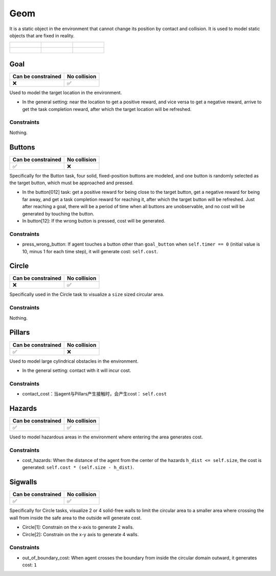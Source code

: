 Geom
====

It is a static object in the environment that cannot change its position by contact and collision. It is used to model static objects that are fixed in reality.

.. list-table:: 

    * - .. figure:: ../../_static/images/goal.jpeg
            :width: 230px
            :target: #goal
        .. centered:: :ref:`Goal`
      - .. figure:: ../../_static/images/buttons.jpeg
            :width: 230px
            :target: #buttons
        .. centered:: :ref:`Buttons`
      - .. figure:: ../../_static/images/circle.jpeg
            :width: 230px
            :target: #circle
        .. centered:: :ref:`Circle`
    * - .. figure:: ../../_static/images/pillars.jpeg
            :width: 230px
            :target: #pillars
        .. centered:: :ref:`Pillars`
      - .. figure:: ../../_static/images/hazards.jpeg
            :width: 230px
            :target: #hazards
        .. centered:: :ref:`Hazards`
      - .. figure:: ../../_static/images/sigwalls.jpeg
            :width: 230px
            :target: #sigwalls
        .. centered:: :ref:`Sigwalls`


.. _Goal:

Goal
----

.. image:: ../../_static/images/goal.jpeg
    :align: center
    :scale: 12 %

===================== =============== 
Can be constrained    No collision   
===================== =============== 
   ❌                  ✅              
===================== =============== 

Used to model the target location in the environment.

- In the general setting: near the location to get a positive reward, and vice versa to get a negative reward, arrive to get the task completion reward, after which the target location will be refreshed.

Constraints
^^^^^^^^^^^^^^^^^^^^^^^^^^^^^

Nothing.

.. _Buttons:

Buttons
-------------------------

.. image:: ../../_static/images/buttons.jpeg
    :align: center
    :scale: 12 %

===================== =============== 
Can be constrained    No collision   
===================== =============== 
   ✅                  ❌              
===================== =============== 

Specifically for the Button task, four solid, fixed-position buttons are modeled, and one button is randomly selected as the target button, which must be approached and pressed.

- In the button[012] task: get a positive reward for being close to the target button, get a negative reward for being far away, and get a task completion reward for reaching it, after which the target button will be refreshed. Just after reaching a goal, there will be a period of time when all buttons are unobservable, and no cost will be generated by touching the button.

- In button[12]: If the wrong button is pressed, cost will be generated.

Constraints
^^^^^^^^^^^

.. _Buttons_press_wrong_button:

- press_wrong_button: If agent touches a button other than ``goal_button`` when ``self.timer == 0`` (initial value is 10, minus 1 for each time step), it will generate cost: ``self.cost``.

.. _Circle:

Circle
-------------

.. image:: ../../_static/images/circle.jpeg
    :align: center
    :scale: 12 %

===================== =============== 
Can be constrained    No collision   
===================== =============== 
   ❌                  ✅              
===================== =============== 

Specifically used in the Circle task to visualize a ``size`` sized circular area.

Constraints
^^^^^^^^^^^^^^^^^^^^^^^^^^^^^

Nothing.

.. _Pillars:

Pillars
-------------------------

.. image:: ../../_static/images/pillars.jpeg
    :align: center
    :scale: 12 %

===================== =============== 
Can be constrained    No collision   
===================== =============== 
   ✅                  ❌              
===================== =============== 

Used to model large cylindrical obstacles in the environment.

- In the general setting: contact with it will incur cost.

Constraints
^^^^^^^^^^^^^^^^^^^^^^^^^^^^^

.. _Pillars_contact_cost:

- contact_cost：当agent与Pillars产生接触时，会产生cost： ``self.cost``

.. _Hazards:

Hazards
-------------------------

.. image:: ../../_static/images/hazards.jpeg
    :align: center
    :scale: 12 %

===================== =============== 
Can be constrained    No collision   
===================== =============== 
   ✅                  ✅              
===================== =============== 

Used to model hazardous areas in the environment where entering the area generates cost.

Constraints
^^^^^^^^^^^^^^^^^^^^^^^^^^^^^

.. _Hazards_cost_hazards:

- cost_hazards: When the distance of the agent from the center of the hazards ``h_dist <= self.size``, the cost is generated: ``self.cost * (self.size - h_dist)``.

.. _Sigwalls:

Sigwalls
-------------------------

.. image:: ../../_static/images/sigwalls.jpeg
    :align: center
    :scale: 12 %

===================== =============== 
Can be constrained    No collision   
===================== =============== 
   ✅                  ✅              
===================== =============== 

Specifically for Circle tasks, visualize 2 or 4 solid-free walls to limit the circular area to a smaller area where crossing the wall from inside the safe area to the outside will generate cost.

- Circle[1]: Constrain on the x-axis to generate 2 walls.
- Circle[2]: Constrain on the x-y axis to generate 4 walls.

Constraints
^^^^^^^^^^^^^^^^^^^^^^^^^^^^^

.. _Sigwalls_out_of_boundary_cost:

- out_of_boundary_cost: When agent crosses the boundary from inside the circular domain outward, it generates cost: ``1``

